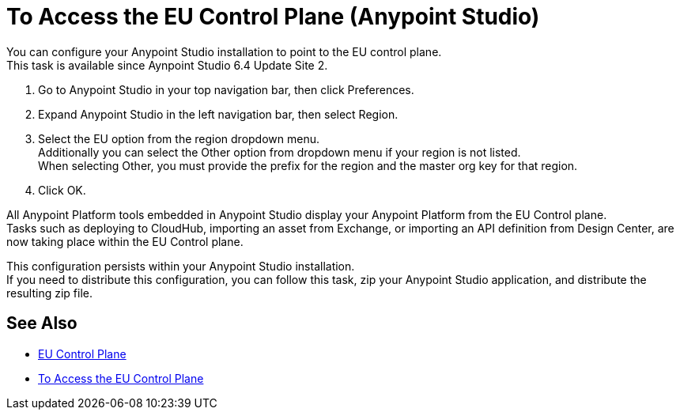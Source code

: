 = To Access the EU Control Plane (Anypoint Studio)

You can configure your Anypoint Studio installation to point to the EU control plane. +
This task is available since Aynpoint Studio 6.4 Update Site 2.

. Go to Anypoint Studio in your top navigation bar, then click Preferences.
. Expand Anypoint Studio in the left navigation bar, then select Region.
. Select the EU option from the region dropdown menu. +
Additionally you can select the Other option from dropdown menu if your region is not listed. +
When selecting Other, you must provide the prefix for the region and the master org key for that region.
. Click OK.

All Anypoint Platform tools embedded in Anypoint Studio display your Anypoint Platform from the EU Control plane. +
Tasks such as deploying to CloudHub, importing an asset from Exchange, or importing an API definition from Design Center, are now taking place within the EU Control plane.

This configuration persists within your Anypoint Studio installation. +
If you need to distribute this configuration, you can follow this task, zip your Anypoint Studio application, and distribute the resulting zip file.

== See Also

* link:/eu-control-plane/[EU Control Plane]
* link:/eu-control-plane/platform-access-eu[To Access the EU Control Plane]
